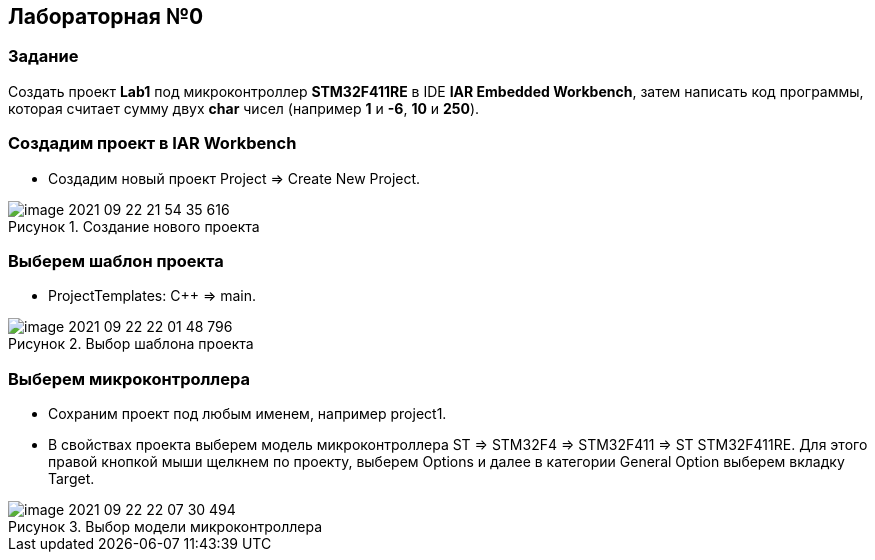 :imagesdir: Images
:figure-caption: Рисунок

== Лабораторная №0
=== Задание
Создать проект  *Lab1* под микроконтроллер *STM32F411RE* в IDE *IAR Embedded Workbench*, затем написать код программы, которая считает сумму двух *char* чисел (например *1* и *-6*, *10* и *250*).

=== Создадим проект в IAR Workbench
* Создадим новый проект Project => Create New Project.

.Создание нового проекта
image::Images/image-2021-09-22-21-54-35-616.png[]

=== Выберем шаблон проекта
* ProjectTemplates: C++ => main.

.Выбор шаблона проекта
image::Images/image-2021-09-22-22-01-48-796.png[]

=== Выберем микроконтроллера
* Сохраним проект под любым именем, например project1.
* В свойствах проекта выберем модель микроконтроллера ST => STM32F4 => STM32F411 => ST STM32F411RE. Для этого правой кнопкой мыши щелкнем по проекту, выберем Options и далее в категории General Option выберем вкладку Target.

.Выбор модели микроконтроллера
image::Images/image-2021-09-22-22-07-30-494.png[]